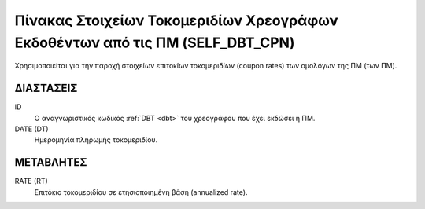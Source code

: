 Πίνακας Στοιχείων Τοκομεριδίων Χρεογράφων Εκδοθέντων από τις ΠΜ (SELF_DBT_CPN)
==============================================================================

Χρησιμοποιείται για την παροχή στοιχείων επιτοκίων τοκομεριδίων (coupon rates)
των ομολόγων της ΠΜ (των ΠΜ).


ΔΙΑΣΤΑΣΕΙΣ
----------

ID
    Ο αναγνωριστικός κωδικός :ref:`DBT <dbt>` του χρεογράφου που έχει εκδώσει η ΠΜ.

DATE (DT)
    Ημερομηνία πληρωμής τοκομεριδίου.


ΜΕΤΑΒΛΗΤΕΣ
----------

RATE (RT)
    Επιτόκιο τοκομεριδίου σε ετησιοποιημένη βάση (annualized rate).
